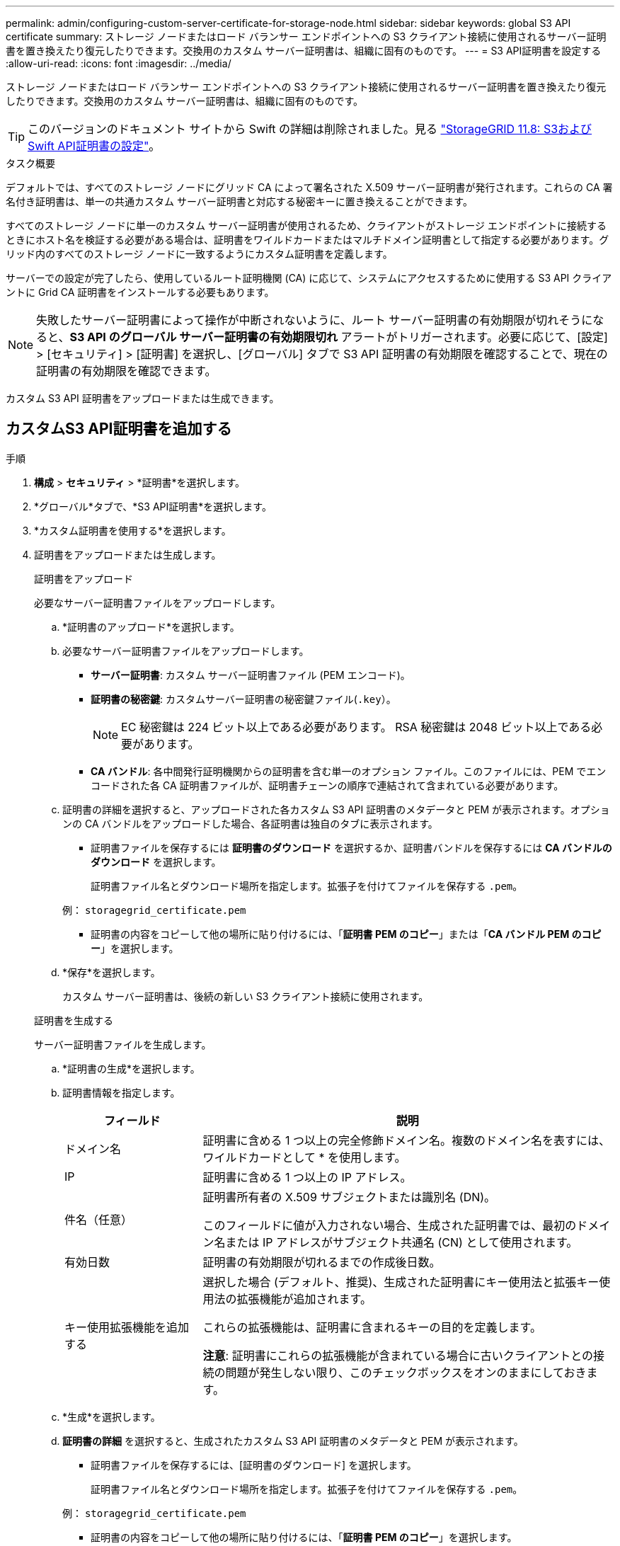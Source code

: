 ---
permalink: admin/configuring-custom-server-certificate-for-storage-node.html 
sidebar: sidebar 
keywords: global S3 API certificate 
summary: ストレージ ノードまたはロード バランサー エンドポイントへの S3 クライアント接続に使用されるサーバー証明書を置き換えたり復元したりできます。交換用のカスタム サーバー証明書は、組織に固有のものです。 
---
= S3 API証明書を設定する
:allow-uri-read: 
:icons: font
:imagesdir: ../media/


[role="lead"]
ストレージ ノードまたはロード バランサー エンドポイントへの S3 クライアント接続に使用されるサーバー証明書を置き換えたり復元したりできます。交換用のカスタム サーバー証明書は、組織に固有のものです。


TIP: このバージョンのドキュメント サイトから Swift の詳細は削除されました。見る https://docs.netapp.com/us-en/storagegrid-118/admin/configuring-custom-server-certificate-for-storage-node.html["StorageGRID 11.8: S3およびSwift API証明書の設定"^]。

.タスク概要
デフォルトでは、すべてのストレージ ノードにグリッド CA によって署名された X.509 サーバー証明書が発行されます。これらの CA 署名付き証明書は、単一の共通カスタム サーバー証明書と対応する秘密キーに置き換えることができます。

すべてのストレージ ノードに単一のカスタム サーバー証明書が使用されるため、クライアントがストレージ エンドポイントに接続するときにホスト名を検証する必要がある場合は、証明書をワイルドカードまたはマルチドメイン証明書として指定する必要があります。グリッド内のすべてのストレージ ノードに一致するようにカスタム証明書を定義します。

サーバーでの設定が完了したら、使用しているルート証明機関 (CA) に応じて、システムにアクセスするために使用する S3 API クライアントに Grid CA 証明書をインストールする必要もあります。


NOTE: 失敗したサーバー証明書によって操作が中断されないように、ルート サーバー証明書の有効期限が切れそうになると、*S3 API のグローバル サーバー証明書の有効期限切れ* アラートがトリガーされます。必要に応じて、[設定] > [セキュリティ] > [証明書] を選択し、[グローバル] タブで S3 API 証明書の有効期限を確認することで、現在の証明書の有効期限を確認できます。

カスタム S3 API 証明書をアップロードまたは生成できます。



== カスタムS3 API証明書を追加する

.手順
. *構成* > *セキュリティ* > *証明書*を選択します。
. *グローバル*タブで、*S3 API証明書*を選択します。
. *カスタム証明書を使用する*を選択します。
. 証明書をアップロードまたは生成します。
+
[role="tabbed-block"]
====
.証明書をアップロード
--
必要なサーバー証明書ファイルをアップロードします。

.. *証明書のアップロード*を選択します。
.. 必要なサーバー証明書ファイルをアップロードします。
+
*** *サーバー証明書*: カスタム サーバー証明書ファイル (PEM エンコード)。
*** *証明書の秘密鍵*: カスタムサーバー証明書の秘密鍵ファイル(`.key`）。
+

NOTE: EC 秘密鍵は 224 ビット以上である必要があります。  RSA 秘密鍵は 2048 ビット以上である必要があります。

*** *CA バンドル*: 各中間発行証明機関からの証明書を含む単一のオプション ファイル。このファイルには、PEM でエンコードされた各 CA 証明書ファイルが、証明書チェーンの順序で連結されて含まれている必要があります。


.. 証明書の詳細を選択すると、アップロードされた各カスタム S3 API 証明書のメタデータと PEM が表示されます。オプションの CA バンドルをアップロードした場合、各証明書は独自のタブに表示されます。
+
*** 証明書ファイルを保存するには *証明書のダウンロード* を選択するか、証明書バンドルを保存するには *CA バンドルのダウンロード* を選択します。
+
証明書ファイル名とダウンロード場所を指定します。拡張子を付けてファイルを保存する `.pem`。

+
例：  `storagegrid_certificate.pem`

*** 証明書の内容をコピーして他の場所に貼り付けるには、「*証明書 PEM のコピー*」または「*CA バンドル PEM のコピー*」を選択します。


.. *保存*を選択します。
+
カスタム サーバー証明書は、後続の新しい S3 クライアント接続に使用されます。



--
.証明書を生成する
--
サーバー証明書ファイルを生成します。

.. *証明書の生成*を選択します。
.. 証明書情報を指定します。
+
[cols="1a,3a"]
|===
| フィールド | 説明 


 a| 
ドメイン名
 a| 
証明書に含める 1 つ以上の完全修飾ドメイン名。複数のドメイン名を表すには、ワイルドカードとして * を使用します。



 a| 
IP
 a| 
証明書に含める 1 つ以上の IP アドレス。



 a| 
件名（任意）
 a| 
証明書所有者の X.509 サブジェクトまたは識別名 (DN)。

このフィールドに値が入力されない場合、生成された証明書では、最初のドメイン名または IP アドレスがサブジェクト共通名 (CN) として使用されます。



 a| 
有効日数
 a| 
証明書の有効期限が切れるまでの作成後日数。



 a| 
キー使用拡張機能を追加する
 a| 
選択した場合 (デフォルト、推奨)、生成された証明書にキー使用法と拡張キー使用法の拡張機能が追加されます。

これらの拡張機能は、証明書に含まれるキーの目的を定義します。

*注意*: 証明書にこれらの拡張機能が含まれている場合に古いクライアントとの接続の問題が発生しない限り、このチェックボックスをオンのままにしておきます。

|===
.. *生成*を選択します。
.. *証明書の詳細* を選択すると、生成されたカスタム S3 API 証明書のメタデータと PEM が表示されます。
+
*** 証明書ファイルを保存するには、[証明書のダウンロード] を選択します。
+
証明書ファイル名とダウンロード場所を指定します。拡張子を付けてファイルを保存する `.pem`。

+
例：  `storagegrid_certificate.pem`

*** 証明書の内容をコピーして他の場所に貼り付けるには、「*証明書 PEM のコピー*」を選択します。


.. *保存*を選択します。
+
カスタム サーバー証明書は、後続の新しい S3 クライアント接続に使用されます。



--
====
. タブを選択すると、デフォルトのStorageGRIDサーバー証明書、アップロードされた CA 署名付き証明書、または生成されたカスタム証明書のメタデータが表示されます。
+

NOTE: 新しい証明書をアップロードまたは生成した後、関連する証明書の有効期限アラートがクリアされるまで最大 1 日かかります。

. ページを更新して、Web ブラウザが更新されていることを確認します。
. カスタム S3 API 証明書を追加すると、S3 API 証明書ページに、使用中のカスタム S3 API 証明書の詳細な証明書情報が表示されます。  + 必要に応じて証明書 PEM をダウンロードまたはコピーできます。




== デフォルトのS3 API証明書を復元する

ストレージノードへの S3 クライアント接続にデフォルトの S3 API 証明書を使用するように戻すことができます。ただし、ロードバランサーエンドポイントにはデフォルトの S3 API 証明書は使用できません。

.手順
. *構成* > *セキュリティ* > *証明書*を選択します。
. *グローバル*タブで、*S3 API証明書*を選択します。
. *デフォルトの証明書を使用する*を選択します。
+
グローバル S3 API 証明書のデフォルト バージョンを復元すると、設定したカスタム サーバー証明書ファイルが削除され、システムから復元できなくなります。デフォルトの S3 API 証明書は、ストレージ ノードへの後続の新しい S3 クライアント接続に使用されます。

. *OK* を選択して警告を確認し、デフォルトの S3 API 証明書を復元します。
+
ルートアクセス権限があり、カスタム S3 API 証明書がロードバランサーのエンドポイント接続に使用されていた場合、デフォルトの S3 API 証明書を使用してアクセスできなくなるロードバランサーのエンドポイントのリストが表示されます。へ移動link:../admin/configuring-load-balancer-endpoints.html["ロードバランサのエンドポイントを構成する"]影響を受けるエンドポイントを編集または削除します。

. ページを更新して、Web ブラウザが更新されていることを確認します。




== S3 API証明書をダウンロードまたはコピーします

S3 API 証明書の内容を保存またはコピーして、他の場所で使用することができます。

.手順
. *構成* > *セキュリティ* > *証明書*を選択します。
. *グローバル*タブで、*S3 API証明書*を選択します。
. *サーバー*または*CAバンドル*タブを選択し、証明書をダウンロードまたはコピーします。
+
[role="tabbed-block"]
====
.証明書ファイルまたはCAバンドルをダウンロードする
--
証明書またはCAバンドルをダウンロードする `.pem`ファイル。オプションの CA バンドルを使用している場合、バンドル内の各証明書はそれぞれのサブタブに表示されます。

.. *証明書のダウンロード*または*CAバンドルのダウンロード*を選択します。
+
CA バンドルをダウンロードする場合、CA バンドルのセカンダリ タブ内のすべての証明書が 1 つのファイルとしてダウンロードされます。

.. 証明書ファイル名とダウンロード場所を指定します。拡張子を付けてファイルを保存する `.pem`。
+
例：  `storagegrid_certificate.pem`



--
.証明書またはCAバンドルPEMのコピー
--
証明書のテキストをコピーして他の場所に貼り付けます。オプションの CA バンドルを使用している場合、バンドル内の各証明書はそれぞれのサブタブに表示されます。

.. *証明書 PEM のコピー* または *CA バンドル PEM のコピー* を選択します。
+
CA バンドルをコピーする場合、CA バンドルのセカンダリ タブ内のすべての証明書が一緒にコピーされます。

.. コピーした証明書をテキスト エディターに貼り付けます。
.. 拡張子をつけてテキストファイルを保存する `.pem`。
+
例：  `storagegrid_certificate.pem`



--
====


.関連情報
* link:../s3/index.html["S3 REST APIを使用する"]
* link:configuring-s3-api-endpoint-domain-names.html["S3エンドポイントのドメイン名を設定する"]

